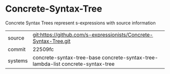 * Concrete-Syntax-Tree

Concrete Syntax Trees represent s-expressions with source information

|---------+---------------------------------------------------------------------------------|
| source  | git:https://github.com/s-expressionists/Concrete-Syntax-Tree.git                |
| commit  | 22509fc                                                                         |
| systems | concrete-syntax-tree-base concrete-syntax-tree-lambda-list concrete-syntax-tree |
|---------+---------------------------------------------------------------------------------|
